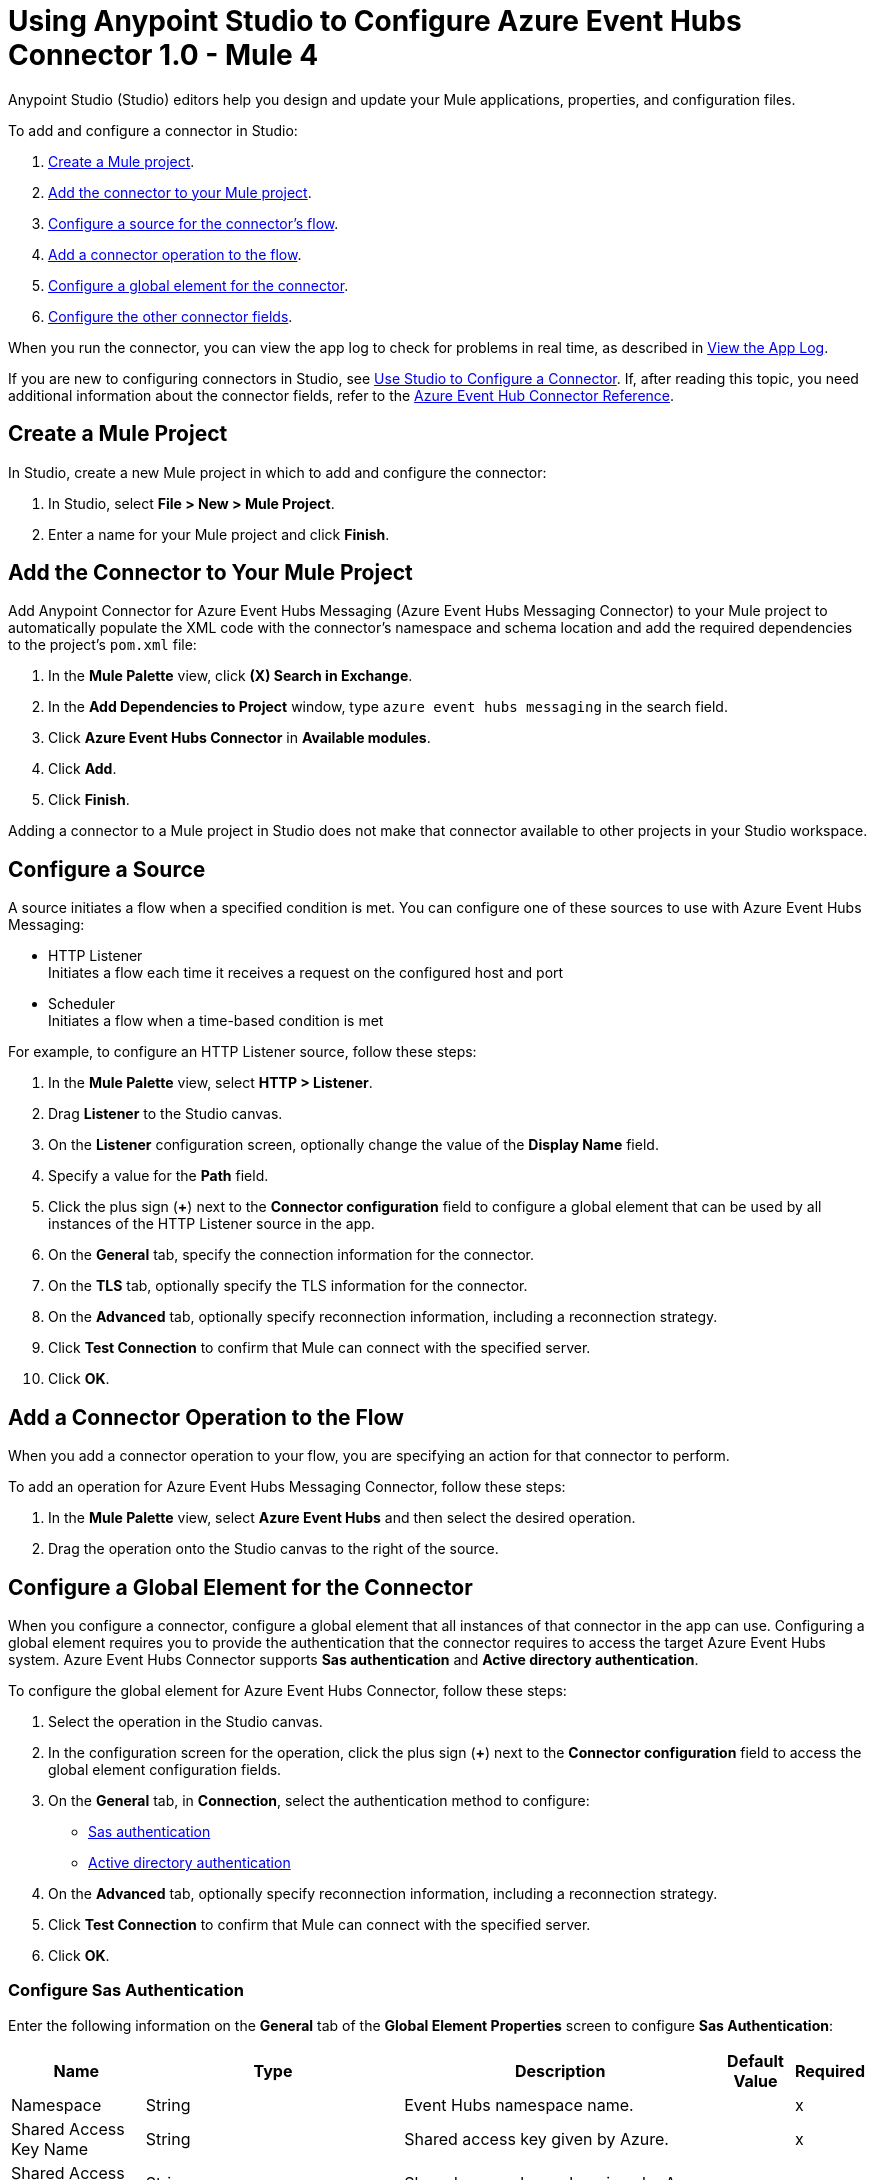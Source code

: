 = Using Anypoint Studio to Configure Azure Event Hubs Connector 1.0 - Mule 4

Anypoint Studio (Studio) editors help you design and update your Mule applications, properties, and configuration files.

To add and configure a connector in Studio:

. <<create-mule-project,Create a Mule project>>.
. <<add-connector-to-project,Add the connector to your Mule project>>.
. <<configure-input-source,Configure a source for the connector's flow>>.
. <<add-connector-operation,Add a connector operation to the flow>>.
. <<configure-global-element,Configure a global element for the connector>>.
. <<configure-other-fields,Configure the other connector fields>>.

When you run the connector, you can view the app log to check for problems in real time, as described in <<view-app-log,View the App Log>>.

If you are new to configuring connectors in Studio, see xref:connectors::introduction/intro-config-use-studio.adoc[Use Studio to Configure a Connector]. If, after reading this topic, you need additional information about the connector fields, refer to the xref:azure-event-hubs-connector-reference.adoc[Azure Event Hub Connector Reference].

[[create-mule-project]]
== Create a Mule Project

In Studio, create a new Mule project in which to add and configure the connector:

. In Studio, select *File > New > Mule Project*.
. Enter a name for your Mule project and click *Finish*.

[[add-connector-to-project]]
== Add the Connector to Your Mule Project

Add Anypoint Connector for Azure Event Hubs Messaging (Azure Event Hubs Messaging Connector) to your Mule project to automatically populate the XML code with the connector's namespace and schema location and add the required dependencies to the project's `pom.xml` file:

. In the *Mule Palette* view, click *(X) Search in Exchange*.
. In the *Add Dependencies to Project* window, type `azure event hubs messaging` in the search field.
. Click *Azure Event Hubs Connector* in *Available modules*.
. Click *Add*.
. Click *Finish*.

Adding a connector to a Mule project in Studio does not make that connector available to other projects in your Studio workspace.

[[configure-input-source]]
== Configure a Source

A source initiates a flow when a specified condition is met.
You can configure one of these sources to use with Azure Event Hubs Messaging:

* HTTP Listener +
Initiates a flow each time it receives a request on the configured host and port
* Scheduler +
Initiates a flow when a time-based condition is met

For example, to configure an HTTP Listener source, follow these steps:

. In the *Mule Palette* view, select *HTTP > Listener*.
. Drag *Listener* to the Studio canvas.
. On the *Listener* configuration screen, optionally change the value of the *Display Name* field.
. Specify a value for the *Path* field.
. Click the plus sign (*+*) next to the *Connector configuration* field to configure a global element that can be used by all instances of the HTTP Listener source in the app.
. On the *General* tab, specify the connection information for the connector.
. On the *TLS* tab, optionally specify the TLS information for the connector.
. On the *Advanced* tab, optionally specify reconnection information, including a reconnection strategy.
. Click *Test Connection* to confirm that Mule can connect with the specified server.
. Click *OK*.

[[add-connector-operation]]
== Add a Connector Operation to the Flow

When you add a connector operation to your flow, you are specifying an action for that connector to perform.

To add an operation for Azure Event Hubs Messaging Connector, follow these steps:

. In the *Mule Palette* view, select *Azure Event Hubs* and then select the desired operation.
. Drag the operation onto the Studio canvas to the right of the source.

[[configure-global-element]]
== Configure a Global Element for the Connector

When you configure a connector, configure a global element that all instances of that connector in the app can use. Configuring a global element requires you to provide the authentication that the connector requires to access the target Azure Event Hubs system.
Azure Event Hubs Connector supports *Sas authentication* and *Active directory authentication*.

To configure the global element for Azure Event Hubs Connector, follow these steps:

. Select the operation in the Studio canvas.
. In the configuration screen for the operation, click the plus sign (*+*) next to the *Connector configuration* field to access the global element configuration fields.
. On the *General* tab, in *Connection*, select the authentication method to configure:

* <<config-sas, Sas authentication>>
* <<config-active, Active directory authentication>>

[start=4]
. On the *Advanced* tab, optionally specify reconnection information, including a reconnection strategy.
. Click *Test Connection* to confirm that Mule can connect with the specified server.
. Click *OK*.

[[config-sas]]
=== Configure Sas Authentication

Enter the following information on the *General* tab of the *Global Element Properties* screen to configure *Sas Authentication*:

[%header%autowidth.spread]
|===
| Name | Type | Description | Default Value | Required
| Namespace a| String |  Event Hubs namespace name. |  | x
| Shared Access Key Name a| String |  Shared access key given by Azure. |  | x
| Shared Access Key a| String |  Shared access key value given by Azure. |  | x
| Event Hub Name a| String |  Event Hub name. |  | x
| Share Connection a| Boolean |  Toggles the builder to use the same connection for producers or consumers. |  false | 
| Checkpoint Store Type a| One of:

* <<AzureBlobStorageSasAuthentication>>
* <<AzureBlobStorageActiveDirectoryAuthentication>> | Selects Azure Blob Storage Connection Provider. |  |
| Reconnection a| Reconnection |  Configures a reconnection strategy to use when a connector operation fails to connect to an external server. |  | 
|===

[[config-active]]
=== Configure Active Directory Authentication

Enter the following information on the *General* tab of the *Global Element Properties* screen to configure *Active directory authentication*. 

Using this authentication enables you to configure *Token Credential Properties* or *Use default credentials*.

[%header%autowidth.spread]
|===
| Name | Type | Description | Default Value | Required
| Token Credential Properties a| <<TokenCredentialProperties>> |  Acquires a token via service principal authentication. |  | 
| Use Azure Default Credential a| Boolean |  Use DefaultAzureCredentials mechanism. |  false | 
| Namespace a| String |  Event Hubs namespace name. |  | x
| Authority Host a| String |  Specifies the Azure active directory host. Defaults to https://login.microsoftonline.com/ |  | 
| Event Hub Name a| String |  Event Hub name. |  | x
| Share Connection a| Boolean | Toggles the builder to use the same connection for producers or consumers. |  false | 
| Checkpoint Store Type a| One of:

* <<AzureBlobStorageSasAuthentication>>
* <<AzureBlobStorageActiveDirectoryAuthentication>> |  Select the checkpointing connection provider. |  | 
| Reconnection a| Reconnection |  Configures a reconnection strategy to use when a connector operation fails to connect to an external server. |  | 
|===

[[AzureBlobStorageSasAuthentication]]
=== Configure Azure Blob Storage SAS Authentication

The following table shows the fields to configure *Azure blob storage sas authentication*.

[cols=".^20%,.^25%,.^30%,.^15%,.^10%", options="header"]
|======================
| Field | Type | Description | Default Value | Required
| Container Name a| String |  |  | x
| Account Name a| String |  |  | x
| Account Key a| String |  |  | x
|======================

[[AzureBlobStorageActiveDirectoryAuthentication]]
=== Configure Azure Blob Storage Active Directory Authentication

The following table shows the fields to configure *Azure blob storage active directory authentication*.

[cols=".^20%,.^25%,.^30%,.^15%,.^10%", options="header"]
|======================
| Field | Type | Description | Default Value | Required
| Token Credential Properties a| <<TokenCredentialProperties>> |  |  | 
| Use Azure Default Credential a| Boolean |  | false | 
| Container Name a| String |  |  | x
| Account Name a| String |  |  | x
| Authority Host a| String |  |  | 
|======================

[[TokenCredentialProperties]]
=== Configure Token Credential Properties

The following table shows the fields to configure *Token credentials properties*.

[%header,cols="20s,25a,30a,15a,10a"]
|===
| Field | Type | Description | Default Value | Required
| Tenant Id a| String | Tenant ID. |  | 
| Client Id a| String | Client ID. |  | 
| Client Secret a| String | Client secret. |  | 
|===

=== Configuration Examples

The following example shows the configuration for *Sas Authentication* with *Azure Blob Storage SAS Authentication* in Studio:

image::aeh-sas.png[Configuring azure blob storage sas authentication]

In the *Configuration XML* editor, the `azure-eventhubs:sas-authentication-connection` and `azure-eventhubs:azure-blob-storage-sas-authentication` configurations look like this:

[source,xml,linenums]
----
<azure-eventhubs:azure-eventhubs-config name="sas" doc:name="Azure Event Hubs Connector Azure Event Hubs" >
		<azure-eventhubs:sas-authentication-connection namespace="eventhub-connector" sharedAccessKeyName="RootManageSharedAccessKey" sharedAccessKey="kAZpvOKBn3k6idkzmN1r9kTpJrBEfG1+g+ASbDcJZDA=" eventHubName="test-eventhub" >
			<azure-eventhubs:checkpoint-store-type >
				<azure-eventhubs:azure-blob-storage-sas-authentication containerName="eventhubcapture" accountName="eventhubconnectorstorage" accountKey="${vars.accountKey}" />
			</azure-eventhubs:checkpoint-store-type>
		</azure-eventhubs:sas-authentication-connection>
	</azure-eventhubs:azure-eventhubs-config>
----

The following example shows the configuration for *Active directory authentication* with *Azure blob storage sas authentication* and *Token credentials properties* in Studio:

image::aeh-active-directory-client.png[Configuring active directory authentication with client credentials]

In the *Configuration XML* editor, the `azure-eventhubs:active-directory-authentication-connection`, `azure-eventhubs:azure-blob-storage-sas-authentication`, and `azure-eventhubs:token-credential-properties` configurations look like this:

[source,xml,linenums]
----
<azure-eventhubs:azure-eventhubs-config name="activeDirectory" doc:name="Azure Event Hubs Connector Azure Event Hubs" >
		<azure-eventhubs:active-directory-authentication-connection namespace="eventhub-connector" eventHubName="test-eventhub">
			<azure-eventhubs:token-credential-properties tenantId="${vars.tenantId}" clientId="${vars.clientId}" clientSecret="${vars.clientSecret}" />
			<azure-eventhubs:checkpoint-store-type>
				<azure-eventhubs:azure-blob-storage-sas-authentication containerName="eventhubcapture" accountName="eventhubconnectorstorage" accountKey="${vars.accountKey}" />
			</azure-eventhubs:checkpoint-store-type>
		</azure-eventhubs:active-directory-authentication-connection>
	</azure-eventhubs:azure-eventhubs-config>
----

The following example shows the configuration for *Active directory authentication* with *Azure blob storage sas authentication* and *Use default credentials* in Studio:

image::aeh-active-directory-default-client.png[Configuring active directory authentication with default client credentials]

In the *Configuration XML* editor, the `azure-eventhubs:active-directory-authentication-connection`, `azure-eventhubs:azure-blob-storage-sas-authentication` , and `useAzureDefaultCredential` configurations look like this:

[source,xml,linenums]
----
<azure-eventhubs:azure-eventhubs-config name="activeDirectory" doc:name="Azure Event Hubs Connector Azure Event Hubs">
		<azure-eventhubs:active-directory-authentication-connection namespace="eventhub-connector" eventHubName="test-eventhub" useAzureDefaultCredential="true">
			<azure-eventhubs:checkpoint-store-type>
				<azure-eventhubs:azure-blob-storage-sas-authentication containerName="eventhubcapture" accountName="eventhubconnectorstorage" accountKey="gUuHFsVOroSaTGn473gwzitdDXiZbN0lZQ4isglikhhHFt3kOWh2alHPFz681gauq3JcfC9G2ZKY+ASt6YyQ/A==" />
			</azure-eventhubs:checkpoint-store-type>
		</azure-eventhubs:active-directory-authentication-connection>
	</azure-eventhubs:azure-eventhubs-config>
----

[[configure-other-fields]]
== Configure Additional Connector Fields

After you configure a global element for Azure Event Hubs Connector, configure the other required fields for the connector. The required fields vary depending on which connector operation you use.

[[view-app-log]]
== View the App Log

To check for problems, you can view the app log as follows:

* If you’re running the app from Anypoint Platform, the app log output is visible in the Anypoint Studio console window.
* If you’re running the app using Mule from the command line, the app log output is visible in your OS console.

Unless the log file path is customized in the app’s log file (`log4j2.xml`), you can also view the app log in the default location `MULE_HOME/logs/<app-name>.log`.

== See Also

* xref:connectors::introduction/introduction-to-anypoint-connectors.adoc[Introduction to Anypoint Connectors]
* xref:connectors::introduction/intro-config-use-studio.adoc[Use Studio to Configure a Connector]
* xref:azure-event-hubs-connector-reference.adoc[Azure Event Hubs Messaging Reference]
* https://help.mulesoft.com[MuleSoft Help Center]